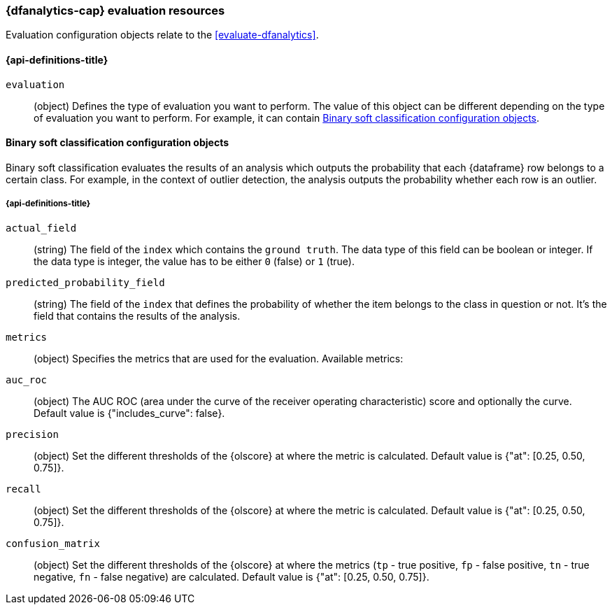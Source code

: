[role="xpack"]
[testenv="platinum"]
[[ml-evaluate-dfanalytics-resources]]
=== {dfanalytics-cap} evaluation resources

Evaluation configuration objects relate to the <<evaluate-dfanalytics>>.

[discrete]
[[ml-evaluate-dfanalytics-properties]]
==== {api-definitions-title}

`evaluation`::
  (object) Defines the type of evaluation you want to perform. The value of this 
  object can be different depending on the type of evaluation you want to 
  perform. For example, it can contain <<binary-sc-resources>>.

[[binary-sc-resources]]
==== Binary soft classification configuration objects

Binary soft classification evaluates the results of an analysis which outputs 
the probability that each {dataframe} row belongs to a certain class. For 
example, in the context of outlier detection, the analysis outputs the 
probability whether each row is an outlier.

[discrete]
[[binary-sc-resources-properties]]
===== {api-definitions-title}

`actual_field`::
  (string) The field of the `index` which contains the `ground 
  truth`. The data type of this field can be boolean or integer. If the data 
  type is integer, the value has to be either `0` (false) or `1` (true).

`predicted_probability_field`::
  (string) The field of the `index` that defines the probability of whether the 
  item belongs to the class in question or not. It's the field that contains the 
  results of the analysis.

`metrics`::
  (object) Specifies the metrics that are used for the evaluation. Available 
  metrics:
  
  `auc_roc`::
    (object) The AUC ROC (area under the curve of the receiver operating 
    characteristic) score and optionally the curve.
    Default value is {"includes_curve": false}.
    
  `precision`::
    (object) Set the different thresholds of the {olscore} at where the metric 
    is calculated.
    Default value is {"at": [0.25, 0.50, 0.75]}.
  
  `recall`::
    (object) Set the different thresholds of the {olscore} at where the metric 
    is calculated.
    Default value is {"at": [0.25, 0.50, 0.75]}.
  
  `confusion_matrix`::
    (object) Set the different thresholds of the {olscore} at where the metrics 
    (`tp` - true positive, `fp` - false positive, `tn` - true negative, `fn` - 
    false negative) are calculated.
    Default value is {"at": [0.25, 0.50, 0.75]}.
  